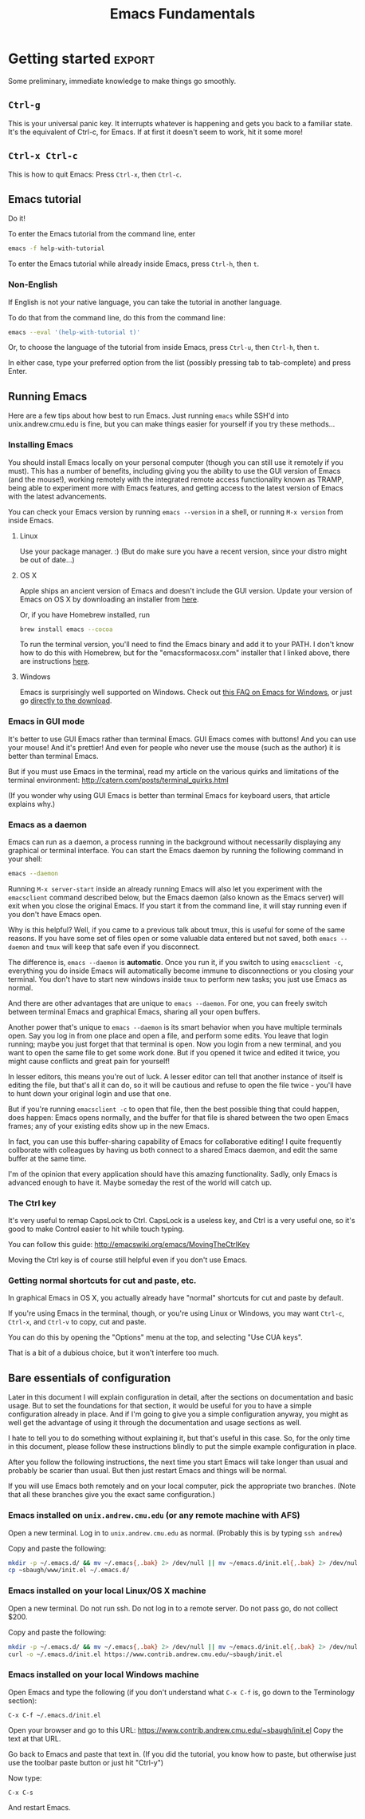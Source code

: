 #+TITLE: Emacs Fundamentals
#+HTML_HEAD: <style type="text/css">body{ max-width:50em; margin-left:auto; margin-right:auto; }</style>
* TODO Scraps
** Fun ideas
   Note: I can easily come up with fun ideas for the elisp hacking part, it's the documentation and terminology part that is more difficult.
*** Typing in name while holding down Ctrl
    Then use lossage to see it
    Then use C-h k to see what the first few do
    Then use kmacro-edit-lossage to see what it all does.
*** Games?
    Just play games?
** Other stuff
Add C-y for redo in cua-mode... except cua-mode isn't really necessary anyway...
GUI mode in OS X has CMD-v shortcuts etc. enabled
Counter-CUA:GUI on OS X is already using Mac-CUA, GUI on Windows won't work remotely since no SSH, so people will need to learn anyway.
So: On OS X and Linux, you should install the GUI. On Linux, you might want to use cua-mode I suppose.
On Windows, the GUI won't work remotely because no ssh, so try X forwarding Emacs instead I guess if you want to use cua.

So since OS X has no need for cua-mode, and Windows won't work graphically and CUA doesn't work as well non-graphically...
I guess I'll just mention cua-mode rather than enable it.
** Consider tabbar-mode
   It is pretty slick and people might find it familiar.
* Salespitch
  One can praise vim all they want,
  but even the fiercest proponent must admit:
  vim's claims to greatness are controversial.
  I should know, I used vim for years, and I've become an expert.
  Besides its interesting keybindings, it doesn't have a clear case for superiority.
  
  On the other hand, 
  there is an program that, in several ways, is uncontroversially the world's best.
  It has the best help system of any application ever.
  It is the best portable environment for Lisp hacking.
  It is the world's most live-hackable and extensible system.
  These are not controversial statements. They can be generally agreed on by everyone.
  
  I am describing Emacs,
  and if you're interested,
  come to my workshop,
  and you can learn the more controversial truth:
  It is also the world's best text editor.
* Introduction
  What you learn this day will forever serve as your firm foundation in the arts of Emacs, 
  no matter who your teachers before and after.
  
  I will teach you how to act on your own in Emacs.
  You will not need to be dependent on gurus or wisemen or shamans,
  but will be able to harness Emacs purely through your own fingers and strength of will.
  
#+begin_example
 Energy starts surging through your fingertips. Sparks fly, making
 the shadows grow and flicker ominously around you. You arch your
 back and open your eyes as if for the first time. The text appears
 more vibrant and colourful than you remember. Your fingers dance on
 the keyboard commanding the cursor with a joyful precision and
 control.
 
 You lean back and marvel as a shimmering swirl of syntactic and
 semantic structures project out of the screen and intertwine with a
 fractal beauty. You watch as meaning recursively unfolds into deeper
 meaning live in front of your eyes. You feel a deep and lasting
 synchronicity form as the boundaries between you and your Emacs
 wash away. You and your Emacs Live.
 
 M-x start-hacking.
#+end_example

** Why not vim
   There are lots of reasons, but one is that vim is just average at almost everything it does,
   and when it comes to text editing it is very controversial.
   Emacs, on the other hand, is uncontroversially the program with the world's best help system,
   the best portable environment for Lisp hacking,
   and the world's most live-hackable and extensible system.
   (It's also a better text editor, and it can emulate vim way better than vim can emulate Emacs.)
* Getting started						     :export:
  Some preliminary, immediate knowledge to make things go smoothly.
** =Ctrl-g=
   This is your universal panic key.
   It interrupts whatever is happening and gets you back to a familiar state.
   It's the equivalent of Ctrl-c, for Emacs.
   If at first it doesn't seem to work, hit it some more!
** =Ctrl-x Ctrl-c=
   This is how to quit Emacs: Press =Ctrl-x=, then =Ctrl-c=.
** Emacs tutorial
   Do it!
   
   To enter the Emacs tutorial from the command line, enter
#+begin_src sh
emacs -f help-with-tutorial
#+end_src

   To enter the Emacs tutorial while already inside Emacs, press =Ctrl-h=, then =t=.

*** Non-English
   If English is not your native language, you can take the tutorial in another language.

   To do that from the command line, do this from the command line:
#+begin_src sh
emacs --eval '(help-with-tutorial t)'
#+end_src
   Or, to choose the language of the tutorial from inside Emacs, press =Ctrl-u=, then =Ctrl-h=, then =t=.

   In either case, type your preferred option from the list (possibly pressing tab to tab-complete) and press Enter.
** Running Emacs
   Here are a few tips about how best to run Emacs. 
   Just running =emacs= while SSH'd into unix.andrew.cmu.edu is fine, 
   but you can make things easier for yourself if you try these methods...
*** Installing Emacs
    You should install Emacs locally on your personal computer (though you can still use it remotely if you must).
    This has a number of benefits, including 
    giving you the ability to use the GUI version of Emacs (and the mouse!),
    working remotely with the integrated remote access functionality known as TRAMP,
    being able to experiment more with Emacs features,
    and getting access to the latest version of Emacs with the latest advancements.
    
    You can check your Emacs version by running =emacs --version= in a shell, 
    or running =M-x version= from inside Emacs.

**** Linux
      Use your package manager. :)
      (But do make sure you have a recent version, since your distro might be out of date...)
**** OS X
     Apple ships an ancient version of Emacs and doesn't include the GUI version.
     Update your version of Emacs on OS X by downloading an installer from [[http://emacsformacosx.com/][here]].

     Or, if you have Homebrew installed, run
#+begin_src sh
brew install emacs --cocoa
#+end_src

     To run the terminal version, you'll need to find the Emacs binary and add it to your PATH.
     I don't know how to do this with Homebrew, but for the "emacsformacosx.com" installer that I linked above, there are instructions [[http://emacsformacosx.com/tips][here]].
**** Windows
      Emacs is surprisingly well supported on Windows.
      Check out [[http://www.gnu.org/software/emacs/manual/html_node/efaq-w32/index.html][this FAQ on Emacs for Windows]], or just go [[http://www.gnu.org/software/emacs/manual/html_node/efaq-w32/Downloading.html#Downloading][directly to the download]].
*** Emacs in GUI mode
    It's better to use GUI Emacs rather than terminal Emacs.
    GUI Emacs comes with buttons! 
    And you can use your mouse!
    And it's prettier!
    And even for people who never use the mouse (such as the author) it is better than terminal Emacs.

    But if you must use Emacs in the terminal, 
    read my article on the various quirks and limitations of the terminal environment: 
    http://catern.com/posts/terminal_quirks.html

    (If you wonder why using GUI Emacs is better than terminal Emacs for keyboard users, that article explains why.)
*** Emacs as a daemon
    Emacs can run as a daemon, a process running in the background without necessarily displaying any graphical or terminal interface.
    You can start the Emacs daemon by running the following command in your shell:
#+begin_src sh
emacs --daemon
#+end_src

    Running =M-x server-start= inside an already running Emacs will also let you experiment with the =emacsclient= command described below,
    but the Emacs daemon (also known as the Emacs server) will exit when you close the original Emacs.
    If you start it from the command line, it will stay running even if you don't have Emacs open.
    
    Why is this helpful?
    Well, if you came to a previous talk about tmux, this is useful for some of the same reasons.
    If you have some set of files open or some valuable data entered but not saved,
    both =emacs --daemon= and =tmux= will keep that safe even if you disconnect.

    The difference is, =emacs --daemon= is *automatic*.
    Once you run it, if you switch to using =emacsclient -c=,
    everything you do inside Emacs will automatically become immune to disconnections or you closing your terminal.
    You don't have to start new windows inside =tmux= to perform new tasks; you just use Emacs as normal.
    
    And there are other advantages that are unique to =emacs --daemon=.
    For one, you can freely switch between terminal Emacs and graphical Emacs, sharing all your open buffers.
    
    Another power that's unique to =emacs --daemon= is its smart behavior when you have multiple terminals open.
    Say you log in from one place and open a file, and perform some edits.
    You leave that login running; maybe you just forget that that terminal is open.
    Now you login from a new terminal, and you want to open the same file to get some work done.
    But if you opened it twice and edited it twice, you might cause conflicts and great pain for yourself!

    In lesser editors, this means you're out of luck.
    A lesser editor can tell that another instance of itself is editing the file, but that's all it can do,
    so it will be cautious and refuse to open the file twice - you'll have to hunt down your original login and use that one.

    But if you're running =emacsclient -c= to open that file, then the best possible thing that could happen, does happen:
    Emacs opens normally, and the buffer for that file is shared between the two open Emacs frames;
    any of your existing edits show up in the new Emacs.

    In fact, you can use this buffer-sharing capability of Emacs for collaborative editing!
    I quite frequently collborate with colleagues by having us both connect to a shared Emacs daemon,
    and edit the same buffer at the same time.
    
    I'm of the opinion that every application should have this amazing functionality.
    Sadly, only Emacs is advanced enough to have it.
    Maybe someday the rest of the world will catch up.
*** The Ctrl key
    It's very useful to remap CapsLock to Ctrl.
    CapsLock is a useless key, and Ctrl is a very useful one, 
    so it's good to make Control easier to hit while touch typing.

    You can follow this guide: http://emacswiki.org/emacs/MovingTheCtrlKey

    Moving the Ctrl key is of course still helpful even if you don't use Emacs.
*** Getting normal shortcuts for cut and paste, etc.
    In graphical Emacs in OS X, 
    you actually already have "normal" shortcuts for cut and paste by default.
    
    If you're using Emacs in the terminal, though,
    or you're using Linux or Windows,
    you may want =Ctrl-c=, =Ctrl-x=, and =Ctrl-v= to copy, cut and paste.
    
    You can do this by opening the "Options" menu at the top,
    and selecting "Use CUA keys".
    
    That is a bit of a dubious choice, but it won't interfere too much.
** Bare essentials of configuration
   Later in this document I will explain configuration in detail,
   after the sections on documentation and basic usage.
   But to set the foundations for that section,
   it would be useful for you to have a simple configuration already in place.
   And if I'm going to give you a simple configuration anyway,
   you might as well get the advantage of using it through the documentation and usage sections as well.

   I hate to tell you to do something without explaining it, but that's useful in this case.
   So, for the only time in this document, please follow these instructions blindly to put the simple example configuration in place.
   
   After you follow the following instructions, 
   the next time you start Emacs will take longer than usual and probably be scarier than usual.
   But then just restart Emacs and things will be normal.
   
   If you will use Emacs both remotely and on your local computer,
   pick the appropriate two branches.
   (Note that all these branches give you the exact same configuration.)

*** Emacs installed on =unix.andrew.cmu.edu= (or any remote machine with AFS)
    Open a new terminal. Log in to =unix.andrew.cmu.edu= as normal. (Probably this is by typing =ssh andrew=)

    Copy and paste the following:

#+begin_src sh
mkdir -p ~/.emacs.d/ && mv ~/.emacs{,.bak} 2> /dev/null || mv ~/emacs.d/init.el{,.bak} 2> /dev/null
cp ~sbaugh/www/init.el ~/.emacs.d/
#+end_src

*** Emacs installed on your local Linux/OS X machine
    Open a new terminal. Do not run ssh. Do not log in to a remote server. Do not pass go, do not collect $200.

    Copy and paste the following:

#+begin_src sh
mkdir -p ~/.emacs.d/ && mv ~/.emacs{,.bak} 2> /dev/null || mv ~/emacs.d/init.el{,.bak} 2> /dev/null
curl -o ~/.emacs.d/init.el https://www.contrib.andrew.cmu.edu/~sbaugh/init.el
#+end_src

*** Emacs installed on your local Windows machine
    Open Emacs and type the following (if you don't understand what =C-x C-f= is, go down to the Terminology section):

#+begin_example
C-x C-f ~/.emacs.d/init.el 
#+end_example
   
    Open your browser and go to this URL: https://www.contrib.andrew.cmu.edu/~sbaugh/init.el
    Copy the text at that URL. 

    Go back to Emacs and paste that text in. 
    (If you did the tutorial, you know how to paste, but otherwise just use the toolbar paste button or just hit "Ctrl-y")
    
    Now type:
#+begin_example
C-x C-s
#+end_example
    
    And restart Emacs.

* Terminology
  Emacs uses a small amount of unique terminology.
  Most of these are described in the Emacs tutorial,
  and also in the Emacs glossary in the Emacs manual.
  (which, as you will learn later in this document,
  is one of the best manuals ever written)

** Keybinding notation
   A "keybinding" is some keyboard input bound to perform some command.
   For example, =C-a= goes to the beginning of the line.
   Emacs uses a specialized notation for denoting keyboard commands.

   - =C-h= for Ctrl-h.
     That is, hold down the Control key, press h, then release the Control key.
   - =M-f= for Alt-f.
     Alt is historically known as the Meta key, so M stands for Meta.
   - =C-x C-s= for Ctrl-x then immediately Ctrl-s.
     You don't need to release the Control key in between.
   - =C-x s= for Ctrl-x then immediately just s
   - =C-h K= for Ctrl-h, then immediately just K. That is, upper-case K, entered as normal with shift.
   - =RET= for Return/Enter
   - =SPC= for Space
   - =DEL= for Backspace
     
   A chain of keys pressed in sequence to have a single effect, like =C-x C-s=, is known as a "key chord".
   Often "key chord" is also used to refer to a single keypress, like =C-a=.
   Note that a keybinding in Emacs is simply a mapping from a keychord of one or more keys,
   to some named function (as in "function call") written in the programming language underlying Emacs.
   For example, =C-a= maps to =beginning-of-line=.
   Later, in the documentation section, you'll learn a number of ways to reveal this mapping.
** Buffers
   When you open a file, its text appears in a buffer, and you can edit it.
   Each buffer has a name, which is usually the name of the file.
   You can also create buffers that aren't associated with files, and save them (specifying a filename) to create a new file.
   You can create a new buffer by switching to a buffer with a name that isn't already used.
   
** Frames
   Each instance of Emacs on a terminal, and each graphical instance, is a frame.
   (In the context of a graphical environment, this would be called a "window";
   but that word doesn't make much sense in a terminal...)
   An Emacs process can have multiple frames, both terminal and graphical, which can be opened and closed independently.
   Frames contain one or more windows in some arrangement.
   
** Windows
   A window contains exactly one buffer. 
   A window is itself contained in a frame, possibly along with other windows arranged in some layout.
   There can be multiple windows showing the same buffer, sometimes at different points in the buffer;
   this is useful if you want to get multiple views into a large file.
   Indeed, there can be multiple frames showing the same buffer, all supporting simultaneous editing...
** Point
   The position of the text cursor; where new text will be inserted if you type.
** Modes, major and minor
   For any buffer, there is exactly one major mode, and any number of minor modes.

   The major mode determines the primary purpose and functionality of the buffer.
   A buffer for editing C code would have c-mode as its major mode,
   and a buffer for editing Python code would have python-mode.
   Those modes provide syntax highlighting and customize the keybindings to more suited for the specific language.
   When you open a file ending in ".c" or ".py", Emacs automatically runs the appropriate mode.
   Other major modes exist and provide other more arcane functionality.
   
   Minor modes generally provide less significant functionality,
   and there can be any number of them active in a buffer.
   Some minor modes are called "global", and can be turned on or off for all buffers at once.
   
   One can enter a major or minor mode in the same way one can enter any other Emacs command:
   with =M-x name-of-mode=
   Line numbers, for example, can be turned on for the current buffer by running =M-x linum-mode=,
   or for all buffers with =M-x global-linum-mode=. (But I don't recommend it...)
** Minibuffer
   The line at the very bottom of the screen 
   where brief messages and prompts for input are displayed.
** Modeline
   Just above the minibuffer,
   displays the name of the current buffer,
   the percentage position in the document,
   the line number that point is at,
   the currently active modes in short-form,
   and occassionally other helpful information.

   Mouse over it in graphical Emacs to see tool-tips describing what everything is.
** Extended command
   =M-x= is the keybinding to =execute-extended-command=.
   You can think of it as just running the Emacs function that you enter after it.
** Killing and yanking
   Cutting and pasting.
* Learning and Documentation
  The Emacs help system is the best help system of any application ever.
** Emacs tutorial: =C-h t=
   I hope you already did this at this point.
   If you didn't, remember that you can enter the tutorial on the command line by running =emacs -f help-with-tutorial=, 
   or inside Emacs by pressing =C-h t=.

   The Emacs tutorial is quite a bit more helpful than the built-in tutorial of a certain lesser editor.
   The Emacs tutorial is much more comprehensive,
   and it is automatically adjusted to your currently active configuration.
   So, even if you are using cua-mode or evil-mode, the Emacs tutorial is still very helpful, since it tells you when certain keybindings don't work.
   (Of course, you could also leave those modes temporarily, 
   with =M-x cua-mode= or =M-x evil-local-mode=, respectively, 
   and then all the default keybindings will work.)
** describe-anything
   Pressing =C-h= then another key will activate various parts of the help system.
   In particular, many of these bindings will activate "describe" commands, which... describe things.
   Of course, these can also be run with variations on =M-x describe-whatever=.
   For example, =M-x describe-key=.
   Below is a small selection of some useful describe keybindings.
   (Links shown by describe commands are underlined, and can be followed by clicking on the link, or by moving point to the link and pressing Enter)

*** =C-h k=
    Runs =describe-key=.
    Prompts for you to press some keybinding.
    Press any keybinding to see 
    - the function it is bound to,
    - the documentation for that function,
    - other keybindings bound to the same function,
    - and a link to the (editable[fn:editable]) source code implementing the function.
      
    This is useful to find out what a keybinding does.

    Note that a keybinding in Emacs is simply a mapping from a sequence of one or more keys,
    to some named function (as in "function call") written in the programming language underlying Emacs.
*** =C-h c=
    Runs =describe-key-briefly=.
    Prompts for you to press some keybinding.
    Press any keybinding to see 
    - the function it is bound to,
    displayed briefly in the minibuffer.
*** =C-h m=
    Runs =describe-mode=.
    This will show the documentation for all modes enabled in the current buffer, 
    indexed by a list of links at the top.
    The major mode comes first, then the minor modes in alphabetical order.
    The names of functions are links which will run =describe-function=.
    
    This is useful to learn about the features of your current major and minor modes.
    It's a very important command!
    It should be your first recourse if confused by some mode.
*** =C-h f=
    Runs =describe-function=.
    Prompts for you to type in the name of a Lisp function (such as =describe-function=). 
    Defaults to the function name at point, if point is on the name of a function.
    Then shows 
    - any keybindings bound to that function,
    - the documentation for that function,
    - and a link to the (editable[fn:editable]) source code implementing the function.

    This is useful if you want to see if a function you've been running with =M-x=
    already has some convenient keybinding,
    or when writing Elisp to configure Emacs.
*** =C-h b=
    Runs =describe-bindings=.
    This will show a full list of active bindings,
    marked either 
    - as key translations (see the manual, not relevant to most people),
    - as global bindings, 
    - or by the mode creating those bindings.
    The names of functions are links which will run =describe-function=.

    You should generally prefer =C-h m= as it actually contains documentation.
    But =C-h m= doesn't list literally all bindings, and this does.
*** =C-h v=
    Runs =describe-variable=.
    Prompts for you to type in the name of a Lisp variable (such as =package-archives=). 
    Defaults to the variable name at point, if point is on the name of a variable.
    Then shows 
    - the current value for that variable,
    - the original value for that variable, if different,
    - the documentation for that variable,
    - a link to the (editable[fn:editable]) source code initially defining the variable,
    - and a link to the Customization interface for that variable, if one exists.

    This is useful while writing Elisp to configure Emacs.
*** =C-h K=, =C-h F=
    Try =C-h K C-h K= and =C-h K C-h F= 
    (note that "K" and "F" are upper-case, so to enter them you press shift as normal)
    then move on to the next section. :)
    
    These are both useful to read more detailed documentation, possibly with examples,
    and find other similar commands to the one you entered.
** Acesssing the Emacs Manual
   The Emacs manual is, unsurprisingly, very good.
   And, conveniently, it's all available from inside Emacs, in "info" format!
   The info format is a superior alternative to "man" pages;
   it's a form of hypertext that predates, and significantly influenced, HTML.
   You can read any info pages on your system from inside Emacs. 
   (You can also read manpages with =M-x man= or =M-x woman=)
   Sadly, info usage is rare these days. 
   I blame close-minded =vi= users.
   
   In fact, there are separate useful manuals for a number of different components of Emacs,
   all categorized in the "Emacs" section in the info interface.

*** Open Info: =C-h i= or =M-x info=
    This will send you to the =*info*= buffer, in the =info-mode= major mode,
    which defaults to showing the info "directory node", which lists all the info manuals present on your system, categorized by section.
    You can go to the Emacs manual by scrolling down and clicking on it,
    or moving point over the "Emacs" link and pressing Enter.

    You can also use =C-h r= to go directly to the Emacs manual.

    Note that the letter keys, which normally just insert text, are bound to various other useful commands in =info-mode=.
    Likewise =SPC= and =DEL= now go forward and backward through the current manual, one screenful at a time.
    (Since =info-mode= is for reading info, not editing it.)

    To learn about how to quickly and efficient navigate =*info*=,
    press =h= while inside =*info*=, or type =M-x Info-help= from anywhere.
    Or, to get a quick overview, you might just want to use =C-h m= while in =*info*=.
*** =C-h K=, =C-h F=
    These keybindings, which you used before, 
    goes directly to the section of the manual documenting the entered keybinding or command.
    It's helpful to find other similar keybindings and commands, by reading the surrounding sections.
*** Exercise: Navigate to the Help section of the Emacs manual
    Solution: =C-h K C-h C-h=
    
    (That is, use =C-h K= to open the manual section about the following keybinding =C-h C-h=)

    This isn't really an exercise. This is just a great section of the manual. I like it a lot. You should read it.
*** Greatest hits
    Some manuals that are full of cool stuff!

    - Emacs
    - Emacs FAQ
    - Elisp
    - Eshell
*** Note for Debian users
    Debian considers the Emacs manual to be non-free, so it's packaged separately from Emacs.
    You can install the Emacs manual by enabling the non-free repository and installing the package =emacs24-common-non-dfsg=.
    Yes, this is extremely ironic, considering who developed Emacs...
** Figure out WTF just happened
   Lossage is a useful feature (explained here by a quote from the Help section of the manual):
#+begin_quote
If something surprising happens, and you are not sure what you typed,
use ‘C-h l’ (‘view-lossage’).  ‘C-h l’ displays your last 300 input
keystrokes.  If you see commands that you don’t know, you can use ‘C-h
c’ to find out what they do.
#+end_quote
   
   But you can do one better! Try hitting =C-x C-k l= instead! (And navigate to the end)
** GUI features
   The menus are pretty handy. 
   They change with what modes are active, providing access to useful functionality for the current mode.
   Use them!
   Even experienced Emacs users make use of them when exploring new modes and functionality.

   If you're not in GUI mode, you can use =M-x menu-bar-open= or =<F10>= (in Emacs 24.4 or with the init.el I provide) to open the menu bar.
   Note that =<F10>= might be intercepted by your terminal,
   but if you turn off the menu bar in, for example, GNOME Terminal, you can still use it.
   
   Likewise, the tool bar (with buttons on it) sometimes is useful as it sometimes changes with the mode.

   And there are tool-tips when you hover the mouse over the modeline or other buttons.
** Useful online resources
*** See cool features
   - [[http://emacsrocks.com/][Emacs Rocks]]
   - [[http://www.masteringemacs.org/reading-guide/][Mastering Emacs]]
*** Get questions answered
   - Ask me, I'm happy to help, just send me poorly-formatted email
   - CMU Computer Club (the President of the club knows a *lot* about Emacs)
   - [[http://webchat.freenode.net?channels%3D%2523emacs][#emacs on Freenode]]
   - [[https://emacs.stackexchange.com][Emacs Stack Exchange]]
   - Google
* Obligatory rehash of things covered by the tutorial
  These are all covered by the tutorial.
  But they're important, and I don't really trust you to read the tutorial...
  And the concepts are useful to read about twice.

** Cutting and pasting 
   In Emacs, cutting is called "killing", and pasting "yanking" (as in, "yanking off of the clipboard").
   
   Most Emacs commands to delete text (notable excepting =DEL=, a.k.a. Backspace) are actually commands to do killing.
   So when you delete text, it gets put on your "clipboard" for later yanking.
   For example, =C-k= kills the rest of the line.
   
   This might be annoying if you wanted to delete some text then yank something you copied earlier.
   But in Emacs, the "clipboard" is actually the "kill ring".
   The last 60 things (by default) that you have killed are stored in the kill ring, and all are accessible for yanking.
   By default, yanking just yanks the topmost, most recent item to be added to the kill ring.
   
   Note that if you perform two or more killing commands in succession,
   the text they killed gets concatenated, so all the text you killed is together on the top of the kill ring.
   
   So, if you kill something, then want to yank it again,
   you can do =C-y=.
   If you want to go further back in the kill ring, you can do =C-y= with a numeric argument,
   or =C-y= then repeatedly =M-y= to cycle backwards.
   So =M-2 C-y= or =C-y M-y M-y= yank exactly the same thing.

   If you used my init.el, you can use =M-x browse-kill-ring=, which is provided by the =browse-kill-ring= package.
   
   As always, do the tutorial, and if you want, read the manual to learn more.
** Repeating commands multiple times (universal argument)
   =C-u= for positive argument.
   =C--= for negative argument.
   
   Alternatively, =M-1=, =M-2=, ..., =M-0=, =M--= to enter specific counts.

   One example use is for navigating around window splits quickly when you have a number of windows open:
   Just do =M-3 C-x o=.
   
   You may also be looking for macros.
* Basic concepts/features to know
  These are important concepts and features to know about, because otherwise you would probably use a much less efficient way.
  As always, use the manual to learn more.
** Commenting out code
   To comment out the active region, according to the syntax of the active mode, use =M-;=.

   There are other commenting commands 
   if you want to comment out the current line or function or whatever;
   read the manual to learn about them.
** Minibuffer usage
   You can of course use the normal movement bindings,
   like =M-f= and =M-b=,
   in the minibuffer.
   And likewise you can kill and yank as usual
   
   You can also use =M-n= and =M-p= to cycle to next and previous history.
   (This is generally the case in Emacs for any place that might have command history.)
** Programming workflow
   Check the "Building" section of the manual for more information.

*** Compiling
**** SML
     Hit =C-c C-c= while editing an SML file.
     It will prompt you for a compile command.
     For most, if not all, CMU classes, you will need to adjust this to say
     =CM.make("sources.cm")=.
**** C or C0
     =M-x compile=, then =M-x recompile=.

     If you want to recompile rapidly, =M-x M-p RET= is fairly fast,
     as long as =recompile= was your most recent command.
*** Responding to compile errors
    You can use =M-g n= and =M-g p= in the buffer you compiled
    to cycle through compile errors.
    This wil move point to the line that the compiler claims was problematic.

    =M-g M-n= and =M-g M-p= do the same thing, if you find those to be more ergonomic.
** Undo and Redo
   The Emacs undo system is very powerful,
   but confusingly for modern users, does not come with a redo command.

   Emacs of course does have infinite undo, and you can get back to any previous state of your buffer.
   It's just that "redo" is not a separate command
   but is instead implemented by the user undoing their previous undos.
   If you perform =undo= several times in series, it will undo your previous actions, *including* your previous undos, but *not* undos that you have just done.
   If you break that chain of =undo= commands with any non-undo command,
   further undos will begin undoing the undos you just did.

   Some rave about this system, but I think it is a little roundabout.
   So, in the =init.el= I provided,
   I installed and enabled the popular package =undo-tree=,
   which runs as a minor mode in all buffers.

   =undo-tree= provides an =redo= command and wraps the =undo= command so that it cannot undo undos.
   It also provides a useful command =undo-tree-visualize=, which is a tree visualization of your undo history which can display quite a bit of visualization.
   Read the documentation of both =undo-tree-mode= and =undo-tree-visualizer=mode= with =C-h m=,
   or just know these bindings: 
   - undo-tree-undo: =C-/=
   - undo-tree-redo: =C-?=
   - undo-tree-visualize: =C-x u=
     
   =undo-tree= may well be added to core Emacs at some point relatively soon;
   it is already in ELPA, which means the only thing differentiating it from a core Emacs package is that it is not shipped by default.
** Find and replace
   =M-x query-replace= takes two strings and, for each occurrence of the first string in the buffer, prompts the user whether to replace it with the second string.
   It's bound to =M-%= by default.

   =M-x query-replace-regexp= does the same thing, just with a regexp instead of the first string.
   It's bound to =C-M-%= by default.

   There is a large amount of find and replace functionality;
   read the "Search" section of the manual.
*** Batch edit occurrences of some text
    =M-x occur= takes a regular expresion and shows all lines matching that regular expression in a new buffer.
    It can operate over multiple buffers,
    and you can travel to the actual location of the line just by pressing =RET= or clicking on it.
    
    But its most compelling feature is that it can be edited, and the original lines will be edited as well.
    Press =e= in an =*Occur*= buffer to shift into editable mode, and you can mess with lines in the original buffer(s) in whatever way you wish.
    As always, use =C-h f= and =C-h m= to get more familiar with what =occur= can do.
** Moving around quickly with search
   Of course, there are many commands for specific movements over text, large and small, and you can read about them in the manual. 
   But one very Emacsy way of getting around is by using the incremental search functionality.
   Just start searching (with =C-s=) for a part of the line/section you want to go to,
   and you can get to it quite fast and naturally.

   1. Press =C-s= (or =C-r=, doesn't matter)
   2. Type a part of the thing you are trying to move point to. Don't press Enter.
   3. Press =C-s= and =C-r= to move between matches until you get where you want to go.
   4. Possibly type more between presses, to narrow down the matches.
      
   Note that incremental search treats case intelligently.
   It will be case-insensitive if you have only lower-case letters in your search string,
   but if you include an upper-case letter it becomes case-sensitive.
** Macros - repeating sequences of actions
   Emacs has a quite powerful macro system, which is heavily used by Emacs afficianados.
   A "macro" is a recording of the commands/text you input that can be later replayed to perform actions multiple times.
   If I record a macro of myself performing some sequence of actions,
   I can use that macro to perform those actions many times without entering the actions again and again.

   To cover it briefly:
   - =F3= begins recording a macro, during which time you can perform whatever actions you'd like.
   - =F4= ends recording a macro. Actions performed between =F3= and =F4= will be stored in the macro.
   - =F4= when not recording a macro repeats the most recently recorded macro.
     So press =F4= again when you want to run the macro you recorded.
   
   Of course, more than one macro can be stored at a time.
   Macros can be edited, stored persistently between Emacs sessions, and all kinds of useful features.
   Take a look at the manual to learn more.
** =M-x dired=
   Emacs is not just capable of opening files, but also opening directories.
   Use =C-x d= or =M-x dired= to open a directory in =dired=.
   
   =dired= has quite a lot of features for manipulating the contents of directories.
   You don't necessarily need to learn them;
   =dired= is an important concept mainly because Emacs sometimes wants to show you a directory,
   and it will show you that directory in =dired=.
   Nevertheless, as usual, the help and manual are good.
** Editing files remotely over SSH and other protocols
   Emacs has a subsystem called TRAMP, which stands for "Transparent Remote Access, Multiple Protocols".
   Generally, you don't directly use TRAMP; it gets used as a side effect of other actions.
   TRAMP allows you to use your local, graphical editor to edit files that are located on a remote, ssh-only server.

   For example, to edit files on the remote host "unix.andrew.cmu.edu" with the username "sbaugh",
   I could do
   =C-x C-f /ssh:sbaugh@unix.andrew.cmu.edu: RET=
   which would log in, possibly prompt for my password, and open a =dired= buffer showing files in my remote home directory.
   I can use =C-x C-f= as normal from there.
   Likewise, I can use =M-x shell= or =M-x eshell= to get a remote shell.
   
   Of course, the abbreviations located in your =~/.ssh/config= still work.
   So what I would actually do is =C-x C-f /ssh:andrew: RET=.
   This makes it simpler to type that prefix from other buffers;
   I can be editing a local file, and do =C-x C-f /ssh:andrew:whatever.txt RET= to access a relevant remote file located in my home directory.
   
   The integration of TRAMP is very deep,
   so nearly everything in Emacs can be done transparently over the network.
* TODO Miscellaneous handy features
** Registers
   Registers are sufficiently well explained by the manual.

#+begin_quote
Emacs "registers" are compartments where you can save text, rectangles,
positions, and other things for later use.  Once you save text or a
rectangle in a register, you can copy it into the buffer once, or many
times; once you save a position in a register, you can jump back to that
position once, or many times.

Each register has a name that consists of a single character, which
we will denote by R; R can be a letter (such as ‘a’) or a number (such
as ‘1’); case matters, so register ‘a’ is not the same as register ‘A’.

   A register can store a position, a piece of text, a rectangle, a
number, a window configuration, or a file name, but only one thing at
any given time.  Whatever you store in a register remains there until
you store something else in that register.  To see what register R
contains, use ‘M-x view-register’:
#+end_quote

   Read more for more.
** Mark and point and region
   Emacs has a nicely flexible way to specify regions of text.
   There is a position in the buffer called "mark" which is moved around by certain actions (like searching),
   or set manually at the current location of point with =C-SPC=.
   Highlighting text is really just highlighting the region between mark and point.

   Since the mark can be set, manipulated and displayed by various other commands,
   proficient Emacs users can use point and mark to select and manipulate text without selecting regions in the conventional way.

   One example is that after pressing =C-SPC=, you can still type.
   Mark is still where point was when you pressed =C-SPC=.
   So you can press =C-SPC=, type some text, press =M-w= to kill between point and mark, and paste it immediately with =C-y=.
   
   To learn more, read the manual.
** TODO run a single shell command
   =M-!= or =C-h M-!=.
** quoted-insert
   To insert a literal character, use =C-q= then the character to insert.
** TODO Input methods (including LaTeX)
   TeX input method is cool, others are also cool.
** TODO auto-insert-mode
** TODO run shells/eshell from emacs
* Configuration
  Lesser programs are configured by clicking settings in a box, setting flags in some key-value store.
  If you're really lucky, they might store their configuration data in some editable plain text format, like INI or JSON.

  Not so, for Emacs.
  Emacs knows the truth of Lisp: code is data.

#+begin_verse
    When old age shall this generation waste,
    Thou shalt remain, in midst of other woe
    Than ours, a friend to man, to whom thou say'st,
    "Code is data, data code,—that is all
    Ye know on earth, and all ye need to know."
    -- Excerpt from Keats, "Code on a Grecian Urn" (about Lisp)
#+end_verse
  
  Emacs is configured in the same programming language it is written in: Lisp.
  Specifically, Emacs is written in "Emacs Lisp", also called "Elisp", one of the many variants of Lisp.
  Lisp is a functional programming language that has had an immense influence on the history of computing.

  All variables inside Emacs can be freely customized and manipulated by the end-user.
  Many are exposed specifically for the purpose of configuration.
  These are literal variables that are checked or otherwise used by various internal or external functions.
  The mapping of keychords to functions? Just another variable (a list, in fact).
  These are like settings in other editors, but are, obviously, substantially more flexible.

  So how does one manipulate these variables, and, in general, change the behavior of Emacs?
  There are two options,
  both of which can generate Emacs Lisp that your Emacs runs at startup,
  which permanently changes the nature of your Emacs.

** =M-x customize=
  There is an "easy" interactive interface for configuration known as =customize=.
  It can be accessed through =M-x customize=.
  It lists, in a friendly interactive way, all the variables that have been registered and documented as "customizable".
  And, of course, it allows you to set those variables in a straightforward way,
  and persist your changes so that they take effect both in your current Emacs session and all future sessions.
  This is a nice way to leisurely explore what settings are available, though it can become overwhelming.
  
  Keep in mind that =M-x customize= is not in any way weaker than writing Emacs Lisp directly.
  If you direct =M-x customize= to persist your changes,
  it in fact just generates and inserts code into a special section of your =init.el=,
  which is run when Emacs starts.
  You'll read more about =init.el= in the next section.
** =C-x C-f ~/.emacs.d/init.el=
  The other option for manipulating the functionality of Emacs is writing Emacs Lisp code.
  Emacs will automatically run any Elisp it finds in =~/.emacs.d/init.el= on startup.
  It will also run =~/.emacs= if it is present, but =init.el= is preferred these days. 
  The =.d= in =.emacs.d= is for directory; appending a =.d= to the name of a directory is a common practice in Unix.
  
  Most people just set variables in their =init.el=,
  but Elisp is a full-fledged, general-purpose programming language, like Lisp in general.
  The Elisp in your =init.el= can of course load other files containing Elisp and execute them in turn;
  entire elaborate programs can be constructed for Emacs to run on startup.
  If you take a look at the example =init.el= I provided you in the "Getting Started" section,
  you'll see that I made good use of the general-purpose nature of Elisp.
  To bootstrap your Emacs setup,
  I defined a list of quality Emacs Lisp packages available on the internet,
  and looped through it,
  checking whether each package was installed and installing it if it was not.
  A trivial task in a general-purpose language like Elisp,
  but very difficult or impossible for other applications.
  
  You'll learn more about programming in Elisp in the "Programming in Elisp" section.
** Emacs packages/plugins/extensions
   There's actually three options for configuring Emacs;
   the last one just isn't generally thought of as configuration.
   You can install Emacs Lisp packages that other people have made.
   
   If you do =M-x list-packages=, you can see the list of available packages.
   Your Emacs might hang for a moment as it downloads package metadata from the internet;
   to avoid that hang you could use =M-x package-list-packages-no-fetch=.
   The list is drawn from the repositories configured in the =package-archives= variable.
   As usual, you can press =C-h m= to get major-mode documentation.
   
   There are lots of exciting packages here!
   But show some restraint, don't just install them all.
   
   When you install a package, it is downloaded to =~/.emacs.d/elpa=,
   and Emacs scans the package for code marked "autoload".
   Code marked "autoload" will be automatically loaded when Emacs starts;
   generally, just a few stub functions are autoloaded, 
   and those functions chain-load the rest of the package when they are actually run by the user.
   This is called "lazy loading"; it speeds startup time and reduces memory usage.
   (Core Emacs is also lazy loaded.)
   
   Packages might be confused with "plugins" or "extensions" in lesser applications.
   But packages are the core building block of Emacs;
   since Emacs is programmed largely in Emacs Lisp,
   most of its functionality is already divided into packages using the same format and interfaces of user packages.
   So a package is really no different from any other component of Emacs.
   You can see the core Emacs package in =M-x list-packages=, marked "built-in".
** Starter kits
   OK, maybe there's actually four options for configuring Emacs.
   There are lots of starter kits out there that you can download,
   which will do a lot of configuration for you,
   and install a bunch of exciting Emacs Lisp packages all at once.
   They are basically no different from the =init.el= that I provided you,
   just much larger in scale.

   Starter kits are generally seen as a [[https://github.com/technomancy/emacs-starter-kit][very bad idea]].
  
   However, after today's workshop, and by consulting my notes, 
   I think you will know enough about Emacs to decide on your own whether to use a starter kit.
   As long as you read that "very bad idea" link just above.
   Note that the =init.el= that is provided alongside these notes is optimized to be both
    - very short and understandable
    - everything you need
   In fact the =init.el= that I provided you is quite close to the one I actually use.
   So I question whether more configuration is actually necessary...
   But, if you want, you can try out some starter kits.
   So here is a list of the "popular" ones:

   - [[https://github.com/bbatsov/prelude][Prelude]] ("an Emacs distribution that aims to enhance the default Emacs experience")
   - [[https://github.com/overtone/emacs-live][Emacs Live]] (Designed for live art/music coding with Clojure; the only one that I would actually consider using)
   - [[https://github.com/syl20bnr/spacemacs/][Spacemacs]] (Uses the independently developed =evil-mode= package which emulates vim, then adds a lot more stuff on top
     Has a pretty stupid [[https://en.wikipedia.org/wiki/Not_invented_here][NIH]] configuration system)
* Useful popular Emacs packages
  Before we get into actual programming, let's look at some useful packages that already exist,
  available from the popular Emacs package repositories.
  Here are the repos I use, which are also configured in the provided =init.el=.
#+begin_src emacs-lisp
(setq package-archives
      '(;; GNU ELPA, the default package archive, with GNU packages
	("gnu" . "http://elpa.gnu.org/packages/")
	;; Marmalade, a real repository with many released packages
	("marmalade" . "http://marmalade-repo.org/packages/")
	;; MELPA, unstable packages scraped straight off of Github
        ("melpa" . "http://melpa.milkbox.net/packages/")))
#+end_src

** ix
   Available in Marmalade or MELPA.
   
   Just a helpful utility that allows you to send the buffer or the active region to an online pastebin and returns the generated URL.
   =M-x ix= is the command to paste region (if active) or buffer (if region not active).
** magit
   Available in Marmalade or MELPA.

   Probably the best git interface in existence, makes things convenient without abstraction.
   Allows you to use Emacs and git together in some really super-powered ways. 
   Try =M-x magit-blame=!
** AUCTeX
   Available in Marmalade or MELPA.
   
   Pretty awesome environment for writing LaTeX.
   Includes inline previews when in a graphical environment!
** undo-tree
   Preinstalled by the =init.el= I distributed.
   Available in ELPA.
   
   This provides a nicer interface to the default Emacs undo system.
   (By default, you only have "undo", and you're supposed to redo by... undoing your previous undos.)
   The =init.el= I gave you turns it on globally.
** calc
   Comes with Emacs.

   A... calculator? Inside Emacs? Why would I ever need thi-OH MY GOD IT CAN READ IN LATEX AND SOLVE LATEX EQUATIONS AND SPIT OUT LATEX OUTPUT THIS IS AMAZING.
 
   It has a manual and tutorial which are pretty nice, check it out.
** org-mode
   Comes with Emacs.

   A useful note-taking, planning, time-tracking, organizing, publishing mode. 

   It is legendary and acclaimed by many, but a bit of a behemoth...
   I haven't yet gotten into it that much.
   
   Check out the org-mode manual to learn more.
** evil-mode
   Available in third-party repos.
   
   Adds a bunch of keybindings to pretty fully emulate vim.
   I use this myself.
   With this package, Emacs is a better vim than vim is.
** Games
   A number of games come with Emacs.

   Look at the Games section of the Emacs manual for a full list.
*** =M-x tetris=
*** =M-x snake=
*** =M-x gomoku=
*** =M-x dunnet=
* Programming in Elisp
  Read the "Intro to Emacs Lisp" manual.

** Lisp basics
   http://learnxinyminutes.com/docs/elisp/
   (I really like that site)
   
   More in depth stuff:
   https://github.com/chrisdone/elisp-guide
   
   If you really want to learn Lisp, go for the classic, mighty, wizardly book:
   SICP
   http://mitpress.mit.edu/sicp/
   (It's very famous)
** write a time-tracking extension (workshop)
   Use quantified self extension as an example of the ease of configuration
* Other non-Emacs best practices
** Semantic Linefeeds!
   One sentence (or clause) per line.
   Pretty much every kind of structured text will just ignore single newlines (LaTeX, Markdown).
   So, when using an editor that has a lot of tools for manipulating lines (pretty much everything), 
   you gain a lot of power with this organization!
   http://rhodesmill.org/brandon/2012/one-sentence-per-line/
** tools with emacs-nature
*** browser
    - conkeror
    - keysnail
*** shell
    Readline already has Emacs keybindings by default.
    C-x C-e in bash by default drops you into your $EDITOR, which is hopefully some variation of emacsclient
*** file manager
    Dired is already quite okay.
*** editing elsewhere
    OS X has some fancy thing where you can have emacs keybindings in every text editing field.
* TODO Philosophy
  I need to move this out of this file...
** Terminals suck
   Terminals suck, vim and emacs are both crippled by what they have to do to support running in a terminal.
   But Emacs is substantially *less* crippled. :)
** Anti-configuration
   Why should you need to configure things just to fix broken defaults?
   If a configuration is nearly universally agreed to be good, *it should be the default*.
** Plan 9, Unix
   People say Emacs is counter to the Unix philosophy.
   Nothing could be further from the truth.
   Consider the epitome of the Unix philosophy: the Plan 9 operating system.
   Plan 9 was a text-driven system, with powerful primitives for composing programs.
   And what was the primary interface to this operating system?
   The editor, acme!
   The best interface to a system that is primarily composed of text,
   is the text editor,
   both in Plan 9 and in Unix.
   (Unfortunately, acme is not portable to non-Plan 9 systems.)
   
   All but one of your applications can be non-interactive, 
   simply taking in text and spitting it back out, 
   possibly with some side effects.
   Then, orchestrating and controlling the other programs,
   conducting this dance of development,
   is the text editor.
   If everything is communicating with text,
   then the natural place for you to do interactive things is inside the text editor.
** The mouse is not evil
   Frequently it is suggested that the mouse is evil and you should avoid it 5ever!!
** Terminals suck - so how to replace them?
   Don't just make a "modern terminal" with fancy features.
   You'll just need to support all the old crap of historical terminals.
   You can *so easily* escape the terminal: just run shells inside Emacs.
   But, even if you don't like that, you don't need to make a terminal to get a new version of the command line.
   Jettison all those awful interactive programs, and you will be free;
   you can write whatever you want without terminal compatibility.
   Yes, this includes tmux.

   Programs should not need terminfo. 
   That is a harmful mixing of concerns.
   Formatting on the screen should be dealt with at the formatting-on-the-screen level.
   Really ideally the replacement would be fucking Atom... too bad it's slow as SHIT.

** vim sucks lmao
   UI primitives, 
   system integration, 
   and a few hot-spot functions that need maximum efficiency.
   The rest is all Elisp that can be modified by the user at will.

   Emacs is capalbe of asynchronous operations,
   and easily integrates external programs.
   I use the Emacs gdb interface all the time, 
   and if I want to grep my project, it'll show up incrementally in a buffer without blocking the UI or stopping me from editing. 
   
   Vim on the other hand... well... it has its own built-in C reimplementation of spell-checking and encryption.
   Emacs just uses aspell and PGP.
   And we all know the troubles vim has with asynchronicity and integrating external programs.

* Footnotes

[fn:whyiswitched]
  This is actually why I switched to Emacs myself initially.
  I used to be a master user of vim, and I ran into this problem all the time.
  It was so annoying!
  I tried out Emacs and instantly this problem was solved, along with many other problems I had forgotten I even had.
  I never looked back. (except to pity those who haven't yet switched)

[fn:editable] 
  Of course you would need to re-evaluate the file
  to change the definition of the functions and variables contained within.
  But you can indeed do that trivially at run-time... 
  though I won't say how, in this footnote, since you might mess things up!!!
